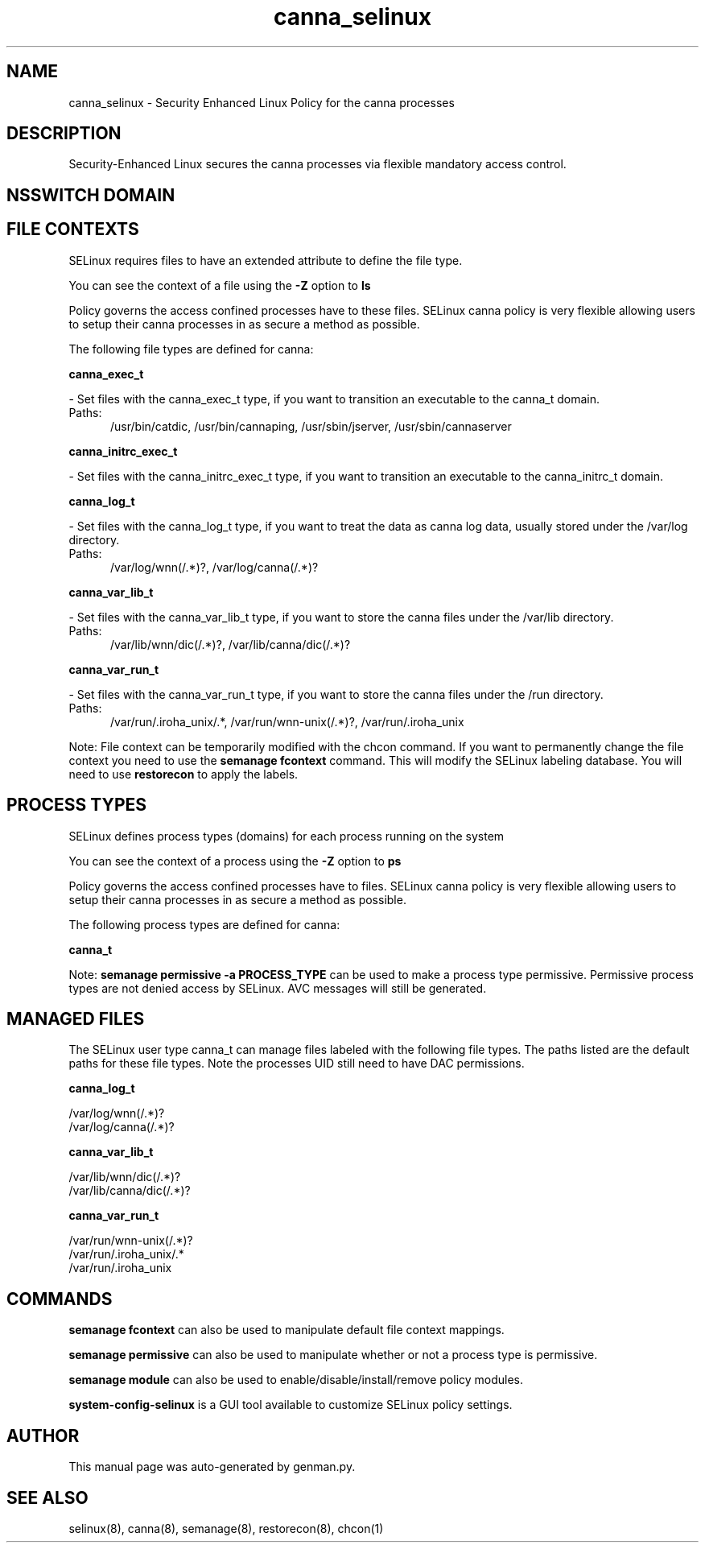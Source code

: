 .TH  "canna_selinux"  "8"  "canna" "dwalsh@redhat.com" "canna SELinux Policy documentation"
.SH "NAME"
canna_selinux \- Security Enhanced Linux Policy for the canna processes
.SH "DESCRIPTION"

Security-Enhanced Linux secures the canna processes via flexible mandatory access
control.  

.SH NSSWITCH DOMAIN

.SH FILE CONTEXTS
SELinux requires files to have an extended attribute to define the file type. 
.PP
You can see the context of a file using the \fB\-Z\fP option to \fBls\bP
.PP
Policy governs the access confined processes have to these files. 
SELinux canna policy is very flexible allowing users to setup their canna processes in as secure a method as possible.
.PP 
The following file types are defined for canna:


.EX
.PP
.B canna_exec_t 
.EE

- Set files with the canna_exec_t type, if you want to transition an executable to the canna_t domain.

.br
.TP 5
Paths: 
/usr/bin/catdic, /usr/bin/cannaping, /usr/sbin/jserver, /usr/sbin/cannaserver

.EX
.PP
.B canna_initrc_exec_t 
.EE

- Set files with the canna_initrc_exec_t type, if you want to transition an executable to the canna_initrc_t domain.


.EX
.PP
.B canna_log_t 
.EE

- Set files with the canna_log_t type, if you want to treat the data as canna log data, usually stored under the /var/log directory.

.br
.TP 5
Paths: 
/var/log/wnn(/.*)?, /var/log/canna(/.*)?

.EX
.PP
.B canna_var_lib_t 
.EE

- Set files with the canna_var_lib_t type, if you want to store the canna files under the /var/lib directory.

.br
.TP 5
Paths: 
/var/lib/wnn/dic(/.*)?, /var/lib/canna/dic(/.*)?

.EX
.PP
.B canna_var_run_t 
.EE

- Set files with the canna_var_run_t type, if you want to store the canna files under the /run directory.

.br
.TP 5
Paths: 
/var/run/\.iroha_unix/.*, /var/run/wnn-unix(/.*)?, /var/run/\.iroha_unix

.PP
Note: File context can be temporarily modified with the chcon command.  If you want to permanently change the file context you need to use the 
.B semanage fcontext 
command.  This will modify the SELinux labeling database.  You will need to use
.B restorecon
to apply the labels.

.SH PROCESS TYPES
SELinux defines process types (domains) for each process running on the system
.PP
You can see the context of a process using the \fB\-Z\fP option to \fBps\bP
.PP
Policy governs the access confined processes have to files. 
SELinux canna policy is very flexible allowing users to setup their canna processes in as secure a method as possible.
.PP 
The following process types are defined for canna:

.EX
.B canna_t 
.EE
.PP
Note: 
.B semanage permissive -a PROCESS_TYPE 
can be used to make a process type permissive. Permissive process types are not denied access by SELinux. AVC messages will still be generated.

.SH "MANAGED FILES"

The SELinux user type canna_t can manage files labeled with the following file types.  The paths listed are the default paths for these file types.  Note the processes UID still need to have DAC permissions.

.br
.B canna_log_t

	/var/log/wnn(/.*)?
.br
	/var/log/canna(/.*)?
.br

.br
.B canna_var_lib_t

	/var/lib/wnn/dic(/.*)?
.br
	/var/lib/canna/dic(/.*)?
.br

.br
.B canna_var_run_t

	/var/run/wnn-unix(/.*)?
.br
	/var/run/\.iroha_unix/.*
.br
	/var/run/\.iroha_unix
.br

.SH "COMMANDS"
.B semanage fcontext
can also be used to manipulate default file context mappings.
.PP
.B semanage permissive
can also be used to manipulate whether or not a process type is permissive.
.PP
.B semanage module
can also be used to enable/disable/install/remove policy modules.

.PP
.B system-config-selinux 
is a GUI tool available to customize SELinux policy settings.

.SH AUTHOR	
This manual page was auto-generated by genman.py.

.SH "SEE ALSO"
selinux(8), canna(8), semanage(8), restorecon(8), chcon(1)
